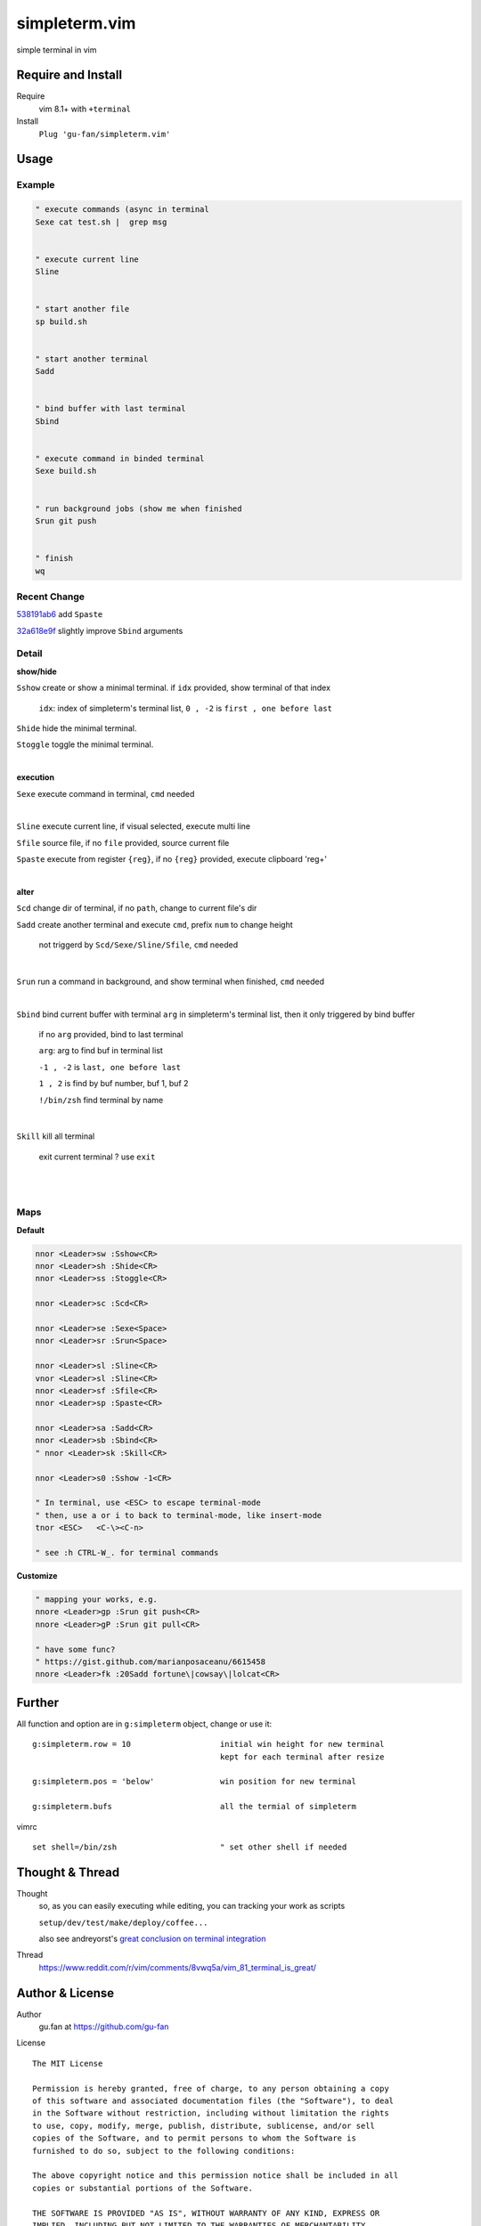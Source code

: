 simpleterm.vim
==============

simple terminal in vim


.. image::
    https://user-images.githubusercontent.com/579129/42484368-4d1b1f94-8425-11e8-9413-9a4cd1f48db9.png


Require and Install
-------------------


Require
    vim 8.1+  with ``+terminal``



Install
    ``Plug 'gu-fan/simpleterm.vim'``



Usage
-----


Example
~~~~~~~

.. code:: vim


    " execute commands (async in terminal
    Sexe cat test.sh |  grep msg


    " execute current line
    Sline


    " start another file
    sp build.sh


    " start another terminal
    Sadd


    " bind buffer with last terminal
    Sbind


    " execute command in binded terminal
    Sexe build.sh


    " run background jobs (show me when finished
    Srun git push


    " finish
    wq


Recent Change
~~~~~~~~~~~~~

`538191ab6`__ add ``Spaste``

__  https://github.com/gu-fan/simpleterm.vim/commit/538191ab6390d561e60b6cda0447cffeb0db20ee

`32a618e9f`__ slightly improve ``Sbind`` arguments

__  https://github.com/gu-fan/simpleterm.vim/commit/32a618e9fc2c92cee3510ebe2ac8c9ae340aaa3e

Detail
~~~~~~


**show/hide**

``Sshow`` create or show a minimal terminal. 
if ``idx`` provided, show terminal of that index

    ``idx``:  index of simpleterm's terminal list, ``0 , -2`` is ``first , one before last``

``Shide`` hide the minimal terminal.

``Stoggle`` toggle the minimal terminal.

|

**execution**


``Sexe`` execute command in terminal, ``cmd`` needed

|


``Sline`` execute current line, if visual selected, execute multi line


``Sfile`` source file, if no ``file`` provided, source current file

``Spaste`` execute from register ``{reg}``, if no ``{reg}`` provided, execute clipboard 'reg+'

|



**alter**

``Scd`` change dir of terminal, if no ``path``, change to current file's dir

``Sadd`` create another terminal and execute ``cmd``, prefix ``num`` to change height

    not triggerd by ``Scd/Sexe/Sline/Sfile``, ``cmd`` needed

|

``Srun`` run a command in background, and show terminal when finished, ``cmd`` needed

|

``Sbind`` bind current buffer with terminal ``arg`` in simpleterm's terminal list,
then it only triggered by bind buffer

    if no ``arg`` provided, bind to last terminal

    ``arg``:  arg to find buf in terminal list

    ``-1 , -2`` is ``last, one before last``

    ``1 , 2`` is find by buf number,  buf 1, buf 2

    ``!/bin/zsh`` find terminal by name

|

``Skill`` kill all terminal

    exit current terminal ?  use ``exit``

|



| 


Maps
~~~~

**Default**

.. code:: vim

    nnor <Leader>sw :Sshow<CR>
    nnor <Leader>sh :Shide<CR>
    nnor <Leader>ss :Stoggle<CR>

    nnor <Leader>sc :Scd<CR>

    nnor <Leader>se :Sexe<Space>
    nnor <Leader>sr :Srun<Space>

    nnor <Leader>sl :Sline<CR>
    vnor <Leader>sl :Sline<CR>      
    nnor <Leader>sf :Sfile<CR>
    nnor <Leader>sp :Spaste<CR>

    nnor <Leader>sa :Sadd<CR>
    nnor <Leader>sb :Sbind<CR>
    " nnor <Leader>sk :Skill<CR>

    nnor <Leader>s0 :Sshow -1<CR>

    " In terminal, use <ESC> to escape terminal-mode
    " then, use a or i to back to terminal-mode, like insert-mode
    tnor <ESC>   <C-\><C-n>          

    " see :h CTRL-W_. for terminal commands

**Customize**

.. code:: vim

    " mapping your works, e.g.
    nnore <Leader>gp :Srun git push<CR>
    nnore <Leader>gP :Srun git pull<CR>

    " have some func?
    " https://gist.github.com/marianposaceanu/6615458
    nnore <Leader>fk :20Sadd fortune\|cowsay\|lolcat<CR>

Further
-------


All function and option are in ``g:simpleterm`` object,
change or use it::

    g:simpleterm.row = 10                   initial win height for new terminal
                                            kept for each terminal after resize

    g:simpleterm.pos = 'below'              win position for new terminal

    g:simpleterm.bufs                       all the termial of simpleterm


vimrc ::

    set shell=/bin/zsh                      " set other shell if needed


Thought & Thread
----------------

Thought
    so, as you can easily executing while editing, you can
    tracking your work as scripts

    ``setup/dev/test/make/deploy/coffee...``

    also see andreyorst's `great conclusion on terminal integration`__

__ https://www.reddit.com/r/vim/comments/8vwq5a/vim_81_terminal_is_great/e1rnx8g


Thread
    https://www.reddit.com/r/vim/comments/8vwq5a/vim_81_terminal_is_great/


Author & License
----------------


Author
    gu.fan at https://github.com/gu-fan


License ::

    The MIT License

    Permission is hereby granted, free of charge, to any person obtaining a copy
    of this software and associated documentation files (the "Software"), to deal
    in the Software without restriction, including without limitation the rights
    to use, copy, modify, merge, publish, distribute, sublicense, and/or sell
    copies of the Software, and to permit persons to whom the Software is
    furnished to do so, subject to the following conditions:

    The above copyright notice and this permission notice shall be included in all
    copies or substantial portions of the Software.

    THE SOFTWARE IS PROVIDED "AS IS", WITHOUT WARRANTY OF ANY KIND, EXPRESS OR
    IMPLIED, INCLUDING BUT NOT LIMITED TO THE WARRANTIES OF MERCHANTABILITY,
    FITNESS FOR A PARTICULAR PURPOSE AND NONINFRINGEMENT. IN NO EVENT SHALL THE
    AUTHORS OR COPYRIGHT HOLDERS BE LIABLE FOR ANY CLAIM, DAMAGES OR OTHER
    LIABILITY, WHETHER IN AN ACTION OF CONTRACT, TORT OR OTHERWISE, ARISING FROM,
    OUT OF OR IN CONNECTION WITH THE SOFTWARE OR THE USE OR OTHER DEALINGS IN THE
    SOFTWARE.


